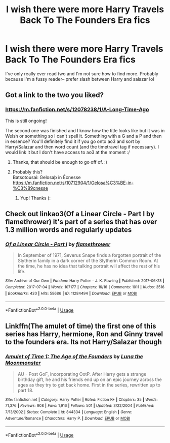 #+TITLE: I wish there were more Harry Travels Back To The Founders Era fics

* I wish there were more Harry Travels Back To The Founders Era fics
:PROPERTIES:
:Author: browtfiwasboredokai
:Score: 4
:DateUnix: 1585875018.0
:DateShort: 2020-Apr-03
:FlairText: Discussion
:END:
I've only really ever read two and I'm not sure how to find more. Probably because I'm a fussy reader-- prefer slash between Harry and salazar lol


** Got a link to the two you liked?
:PROPERTIES:
:Author: Lightwavers
:Score: 3
:DateUnix: 1585876397.0
:DateShort: 2020-Apr-03
:END:

*** [[https://m.fanfiction.net/s/12078238/1/A-Long-Time-Ago]]

This is still ongoing!

The second one was finished and I know how the title looks like but it was in Welsh or something so I can't spell it. Something with a G and a P and then in essence? You'll definitely find it if you go onto ao3 and sort by Harry/Salazar and then word count (and the timetravel tag if necessary). I would link it but I don't have access to ao3 at the moment :/
:PROPERTIES:
:Author: browtfiwasboredokai
:Score: 2
:DateUnix: 1585876905.0
:DateShort: 2020-Apr-03
:END:

**** Thanks, that should be enough to go off of. :)
:PROPERTIES:
:Author: Lightwavers
:Score: 2
:DateUnix: 1585877260.0
:DateShort: 2020-Apr-03
:END:


**** Probably this?\\
Batsotousai: Gelosaþ in Écnesse [[https://m.fanfiction.net/s/10712904/1/Gelosa%C3%BE-in-%C3%89cnesse]]
:PROPERTIES:
:Author: rosemarjoram
:Score: 2
:DateUnix: 1585920384.0
:DateShort: 2020-Apr-03
:END:

***** Yup! Thanks (:
:PROPERTIES:
:Author: browtfiwasboredokai
:Score: 1
:DateUnix: 1585921632.0
:DateShort: 2020-Apr-03
:END:


** Check out linkao3(Of a Linear Circle - Part I by flamethrower) it's part of a series that has over 1.3 million words and regularly updates
:PROPERTIES:
:Author: Flye_Autumne
:Score: 2
:DateUnix: 1585880289.0
:DateShort: 2020-Apr-03
:END:

*** [[https://archiveofourown.org/works/11284494][*/Of a Linear Circle - Part I/*]] by [[https://www.archiveofourown.org/users/flamethrower/pseuds/flamethrower][/flamethrower/]]

#+begin_quote
  In September of 1971, Severus Snape finds a forgotten portrait of the Slytherin family in a dark corner of the Slytherin Common Room. At the time, he has no idea that talking portrait will affect the rest of his life.
#+end_quote

^{/Site/:} ^{Archive} ^{of} ^{Our} ^{Own} ^{*|*} ^{/Fandom/:} ^{Harry} ^{Potter} ^{-} ^{J.} ^{K.} ^{Rowling} ^{*|*} ^{/Published/:} ^{2017-06-23} ^{*|*} ^{/Completed/:} ^{2017-07-04} ^{*|*} ^{/Words/:} ^{107177} ^{*|*} ^{/Chapters/:} ^{16/16} ^{*|*} ^{/Comments/:} ^{1011} ^{*|*} ^{/Kudos/:} ^{3516} ^{*|*} ^{/Bookmarks/:} ^{420} ^{*|*} ^{/Hits/:} ^{58686} ^{*|*} ^{/ID/:} ^{11284494} ^{*|*} ^{/Download/:} ^{[[https://archiveofourown.org/downloads/11284494/Of%20a%20Linear%20Circle%20-.epub?updated_at=1584318760][EPUB]]} ^{or} ^{[[https://archiveofourown.org/downloads/11284494/Of%20a%20Linear%20Circle%20-.mobi?updated_at=1584318760][MOBI]]}

--------------

*FanfictionBot*^{2.0.0-beta} | [[https://github.com/tusing/reddit-ffn-bot/wiki/Usage][Usage]]
:PROPERTIES:
:Author: FanfictionBot
:Score: 1
:DateUnix: 1585880314.0
:DateShort: 2020-Apr-03
:END:


** Linkffn(The amulet of time) the first one of this series has Harry, hermione, Ron and Ginny travel to the founders era. Its not Harry/Salazar though
:PROPERTIES:
:Author: random_reddit_user01
:Score: 1
:DateUnix: 1585952251.0
:DateShort: 2020-Apr-04
:END:

*** [[https://www.fanfiction.net/s/844334/1/][*/Amulet of Time 1: The Age of the Founders/*]] by [[https://www.fanfiction.net/u/180388/Luna-the-Moonmonster][/Luna the Moonmonster/]]

#+begin_quote
  AU - Post GoF, incorporating OotP. After Harry gets a strange birthday gift, he and his friends end up on an epic journey across the ages as they try to get back home. First in the series, rewritten up to part 18.
#+end_quote

^{/Site/:} ^{fanfiction.net} ^{*|*} ^{/Category/:} ^{Harry} ^{Potter} ^{*|*} ^{/Rated/:} ^{Fiction} ^{K+} ^{*|*} ^{/Chapters/:} ^{35} ^{*|*} ^{/Words/:} ^{71,376} ^{*|*} ^{/Reviews/:} ^{908} ^{*|*} ^{/Favs/:} ^{1,916} ^{*|*} ^{/Follows/:} ^{501} ^{*|*} ^{/Updated/:} ^{3/22/2004} ^{*|*} ^{/Published/:} ^{7/13/2002} ^{*|*} ^{/Status/:} ^{Complete} ^{*|*} ^{/id/:} ^{844334} ^{*|*} ^{/Language/:} ^{English} ^{*|*} ^{/Genre/:} ^{Adventure/Romance} ^{*|*} ^{/Characters/:} ^{Harry} ^{P.} ^{*|*} ^{/Download/:} ^{[[http://www.ff2ebook.com/old/ffn-bot/index.php?id=844334&source=ff&filetype=epub][EPUB]]} ^{or} ^{[[http://www.ff2ebook.com/old/ffn-bot/index.php?id=844334&source=ff&filetype=mobi][MOBI]]}

--------------

*FanfictionBot*^{2.0.0-beta} | [[https://github.com/tusing/reddit-ffn-bot/wiki/Usage][Usage]]
:PROPERTIES:
:Author: FanfictionBot
:Score: 2
:DateUnix: 1585952266.0
:DateShort: 2020-Apr-04
:END:
